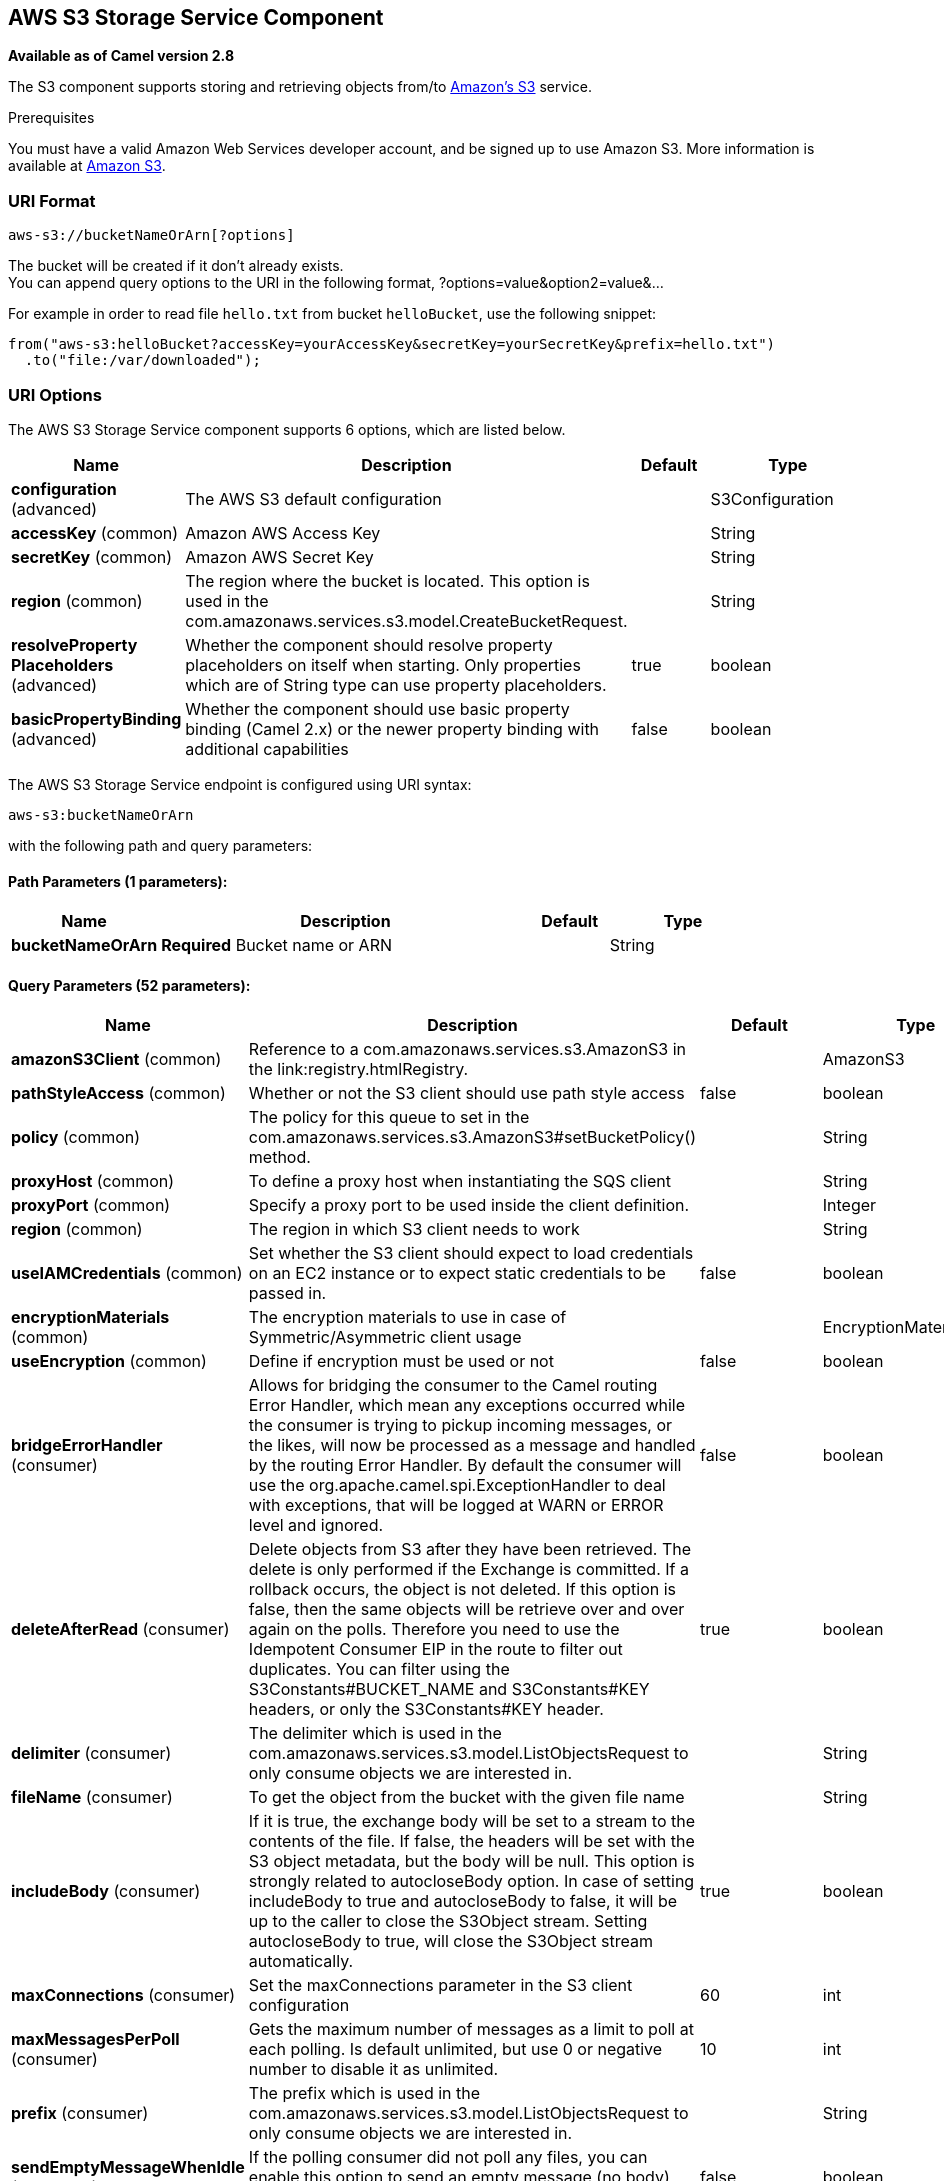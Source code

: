 [[aws-s3-component]]
== AWS S3 Storage Service Component

*Available as of Camel version 2.8*

The S3 component supports storing and retrieving objects from/to
https://aws.amazon.com/s3[Amazon's S3] service.

Prerequisites

You must have a valid Amazon Web Services developer account, and be
signed up to use Amazon S3. More information is available at
https://aws.amazon.com/s3[Amazon S3].

### URI Format

[source,java]
------------------------------
aws-s3://bucketNameOrArn[?options]
------------------------------

The bucket will be created if it don't already exists. +
 You can append query options to the URI in the following format,
?options=value&option2=value&...

For example in order to read file `hello.txt` from bucket `helloBucket`, use the following snippet:

[source,java]
--------------------------------------------------------------------------------
from("aws-s3:helloBucket?accessKey=yourAccessKey&secretKey=yourSecretKey&prefix=hello.txt")
  .to("file:/var/downloaded");
--------------------------------------------------------------------------------


### URI Options


// component options: START
The AWS S3 Storage Service component supports 6 options, which are listed below.



[width="100%",cols="2,5,^1,2",options="header"]
|===
| Name | Description | Default | Type
| *configuration* (advanced) | The AWS S3 default configuration |  | S3Configuration
| *accessKey* (common) | Amazon AWS Access Key |  | String
| *secretKey* (common) | Amazon AWS Secret Key |  | String
| *region* (common) | The region where the bucket is located. This option is used in the com.amazonaws.services.s3.model.CreateBucketRequest. |  | String
| *resolveProperty Placeholders* (advanced) | Whether the component should resolve property placeholders on itself when starting. Only properties which are of String type can use property placeholders. | true | boolean
| *basicPropertyBinding* (advanced) | Whether the component should use basic property binding (Camel 2.x) or the newer property binding with additional capabilities | false | boolean
|===
// component options: END











// endpoint options: START
The AWS S3 Storage Service endpoint is configured using URI syntax:

----
aws-s3:bucketNameOrArn
----

with the following path and query parameters:

==== Path Parameters (1 parameters):


[width="100%",cols="2,5,^1,2",options="header"]
|===
| Name | Description | Default | Type
| *bucketNameOrArn* | *Required* Bucket name or ARN |  | String
|===


==== Query Parameters (52 parameters):


[width="100%",cols="2,5,^1,2",options="header"]
|===
| Name | Description | Default | Type
| *amazonS3Client* (common) | Reference to a com.amazonaws.services.s3.AmazonS3 in the link:registry.htmlRegistry. |  | AmazonS3
| *pathStyleAccess* (common) | Whether or not the S3 client should use path style access | false | boolean
| *policy* (common) | The policy for this queue to set in the com.amazonaws.services.s3.AmazonS3#setBucketPolicy() method. |  | String
| *proxyHost* (common) | To define a proxy host when instantiating the SQS client |  | String
| *proxyPort* (common) | Specify a proxy port to be used inside the client definition. |  | Integer
| *region* (common) | The region in which S3 client needs to work |  | String
| *useIAMCredentials* (common) | Set whether the S3 client should expect to load credentials on an EC2 instance or to expect static credentials to be passed in. | false | boolean
| *encryptionMaterials* (common) | The encryption materials to use in case of Symmetric/Asymmetric client usage |  | EncryptionMaterials
| *useEncryption* (common) | Define if encryption must be used or not | false | boolean
| *bridgeErrorHandler* (consumer) | Allows for bridging the consumer to the Camel routing Error Handler, which mean any exceptions occurred while the consumer is trying to pickup incoming messages, or the likes, will now be processed as a message and handled by the routing Error Handler. By default the consumer will use the org.apache.camel.spi.ExceptionHandler to deal with exceptions, that will be logged at WARN or ERROR level and ignored. | false | boolean
| *deleteAfterRead* (consumer) | Delete objects from S3 after they have been retrieved. The delete is only performed if the Exchange is committed. If a rollback occurs, the object is not deleted. If this option is false, then the same objects will be retrieve over and over again on the polls. Therefore you need to use the Idempotent Consumer EIP in the route to filter out duplicates. You can filter using the S3Constants#BUCKET_NAME and S3Constants#KEY headers, or only the S3Constants#KEY header. | true | boolean
| *delimiter* (consumer) | The delimiter which is used in the com.amazonaws.services.s3.model.ListObjectsRequest to only consume objects we are interested in. |  | String
| *fileName* (consumer) | To get the object from the bucket with the given file name |  | String
| *includeBody* (consumer) | If it is true, the exchange body will be set to a stream to the contents of the file. If false, the headers will be set with the S3 object metadata, but the body will be null. This option is strongly related to autocloseBody option. In case of setting includeBody to true and autocloseBody to false, it will be up to the caller to close the S3Object stream. Setting autocloseBody to true, will close the S3Object stream automatically. | true | boolean
| *maxConnections* (consumer) | Set the maxConnections parameter in the S3 client configuration | 60 | int
| *maxMessagesPerPoll* (consumer) | Gets the maximum number of messages as a limit to poll at each polling. Is default unlimited, but use 0 or negative number to disable it as unlimited. | 10 | int
| *prefix* (consumer) | The prefix which is used in the com.amazonaws.services.s3.model.ListObjectsRequest to only consume objects we are interested in. |  | String
| *sendEmptyMessageWhenIdle* (consumer) | If the polling consumer did not poll any files, you can enable this option to send an empty message (no body) instead. | false | boolean
| *autocloseBody* (consumer) | If this option is true and includeBody is true, then the S3Object.close() method will be called on exchange completion. This option is strongly related to includeBody option. In case of setting includeBody to true and autocloseBody to false, it will be up to the caller to close the S3Object stream. Setting autocloseBody to true, will close the S3Object stream automatically. | true | boolean
| *exceptionHandler* (consumer) | To let the consumer use a custom ExceptionHandler. Notice if the option bridgeErrorHandler is enabled then this option is not in use. By default the consumer will deal with exceptions, that will be logged at WARN or ERROR level and ignored. |  | ExceptionHandler
| *exchangePattern* (consumer) | Sets the exchange pattern when the consumer creates an exchange. |  | ExchangePattern
| *pollStrategy* (consumer) | A pluggable org.apache.camel.PollingConsumerPollingStrategy allowing you to provide your custom implementation to control error handling usually occurred during the poll operation before an Exchange have been created and being routed in Camel. |  | PollingConsumerPoll Strategy
| *deleteAfterWrite* (producer) | Delete file object after the S3 file has been uploaded | false | boolean
| *multiPartUpload* (producer) | If it is true, camel will upload the file with multi part format, the part size is decided by the option of partSize | false | boolean
| *operation* (producer) | The operation to do in case the user don't want to do only an upload |  | S3Operations
| *partSize* (producer) | Setup the partSize which is used in multi part upload, the default size is 25M. | 26214400 | long
| *serverSideEncryption* (producer) | Sets the server-side encryption algorithm when encrypting the object using AWS-managed keys. For example use AES256. |  | String
| *storageClass* (producer) | The storage class to set in the com.amazonaws.services.s3.model.PutObjectRequest request. |  | String
| *awsKMSKeyId* (producer) | Define the id of KMS key to use in case KMS is enabled |  | String
| *useAwsKMS* (producer) | Define if KMS must be used or not | false | boolean
| *basicPropertyBinding* (advanced) | Whether the endpoint should use basic property binding (Camel 2.x) or the newer property binding with additional capabilities | false | boolean
| *synchronous* (advanced) | Sets whether synchronous processing should be strictly used, or Camel is allowed to use asynchronous processing (if supported). | false | boolean
| *accelerateModeEnabled* ( advanced) | Define if Accelerate Mode enabled is true or false | false | boolean
| *chunkedEncodingDisabled* ( advanced) | Define if disabled Chunked Encoding is true or false | false | boolean
| *dualstackEnabled* ( advanced) | Define if Dualstack enabled is true or false | false | boolean
| *forceGlobalBucketAccess Enabled* ( advanced) | Define if Force Global Bucket Access enabled is true or false | false | boolean
| *payloadSigningEnabled* ( advanced) | Define if Payload Signing enabled is true or false | false | boolean
| *backoffErrorThreshold* (scheduler) | The number of subsequent error polls (failed due some error) that should happen before the backoffMultipler should kick-in. |  | int
| *backoffIdleThreshold* (scheduler) | The number of subsequent idle polls that should happen before the backoffMultipler should kick-in. |  | int
| *backoffMultiplier* (scheduler) | To let the scheduled polling consumer backoff if there has been a number of subsequent idles/errors in a row. The multiplier is then the number of polls that will be skipped before the next actual attempt is happening again. When this option is in use then backoffIdleThreshold and/or backoffErrorThreshold must also be configured. |  | int
| *delay* (scheduler) | Milliseconds before the next poll. You can also specify time values using units, such as 60s (60 seconds), 5m30s (5 minutes and 30 seconds), and 1h (1 hour). | 500 | long
| *greedy* (scheduler) | If greedy is enabled, then the ScheduledPollConsumer will run immediately again, if the previous run polled 1 or more messages. | false | boolean
| *initialDelay* (scheduler) | Milliseconds before the first poll starts. You can also specify time values using units, such as 60s (60 seconds), 5m30s (5 minutes and 30 seconds), and 1h (1 hour). | 1000 | long
| *runLoggingLevel* (scheduler) | The consumer logs a start/complete log line when it polls. This option allows you to configure the logging level for that. | TRACE | LoggingLevel
| *scheduledExecutorService* (scheduler) | Allows for configuring a custom/shared thread pool to use for the consumer. By default each consumer has its own single threaded thread pool. |  | ScheduledExecutor Service
| *scheduler* (scheduler) | To use a cron scheduler from either camel-spring or camel-quartz2 component | none | ScheduledPollConsumer Scheduler
| *schedulerProperties* (scheduler) | To configure additional properties when using a custom scheduler or any of the Quartz2, Spring based scheduler. |  | Map
| *startScheduler* (scheduler) | Whether the scheduler should be auto started. | true | boolean
| *timeUnit* (scheduler) | Time unit for initialDelay and delay options. | MILLISECONDS | TimeUnit
| *useFixedDelay* (scheduler) | Controls if fixed delay or fixed rate is used. See ScheduledExecutorService in JDK for details. | true | boolean
| *accessKey* (security) | Amazon AWS Access Key |  | String
| *secretKey* (security) | Amazon AWS Secret Key |  | String
|===
// endpoint options: END
// spring-boot-auto-configure options: START
=== Spring Boot Auto-Configuration

When using Spring Boot make sure to use the following Maven dependency to have support for auto configuration:

[source,xml]
----
<dependency>
  <groupId>org.apache.camel</groupId>
  <artifactId>camel-aws-s3-starter</artifactId>
  <version>x.x.x</version>
  <!-- use the same version as your Camel core version -->
</dependency>
----


The component supports 37 options, which are listed below.



[width="100%",cols="2,5,^1,2",options="header"]
|===
| Name | Description | Default | Type
| *camel.component.aws-s3.access-key* | Amazon AWS Access Key |  | String
| *camel.component.aws-s3.basic-property-binding* | Whether the component should use basic property binding (Camel 2.x) or the newer property binding with additional capabilities | false | Boolean
| *camel.component.aws-s3.configuration.accelerate-mode-enabled* | Define if Accelerate Mode enabled is true or false | false | Boolean
| *camel.component.aws-s3.configuration.access-key* | Amazon AWS Access Key |  | String
| *camel.component.aws-s3.configuration.amazon-s3-client* | Reference to a `com.amazonaws.services.s3.AmazonS3` in the link:registry.html[Registry]. |  | AmazonS3
| *camel.component.aws-s3.configuration.autoclose-body* | If this option is true and includeBody is true, then the S3Object.close() method will be called on exchange completion. This option is strongly related to includeBody option. In case of setting includeBody to true and autocloseBody to false, it will be up to the caller to close the S3Object stream. Setting autocloseBody to true, will close the S3Object stream automatically. | true | Boolean
| *camel.component.aws-s3.configuration.aws-k-m-s-key-id* | Define the id of KMS key to use in case KMS is enabled |  | String
| *camel.component.aws-s3.configuration.bucket-name* | Name of the bucket. The bucket will be created if it doesn't already exists. |  | String
| *camel.component.aws-s3.configuration.chunked-encoding-disabled* | Define if disabled Chunked Encoding is true or false | false | Boolean
| *camel.component.aws-s3.configuration.delete-after-read* | Delete objects from S3 after they have been retrieved. The delete is only performed if the Exchange is committed. If a rollback occurs, the object is not deleted. <p/> If this option is false, then the same objects will be retrieve over and over again on the polls. Therefore you need to use the Idempotent Consumer EIP in the route to filter out duplicates. You can filter using the {@link S3Constants#BUCKET_NAME} and {@link S3Constants#KEY} headers, or only the {@link S3Constants#KEY} header. | true | Boolean
| *camel.component.aws-s3.configuration.delete-after-write* | Delete file object after the S3 file has been uploaded | false | Boolean
| *camel.component.aws-s3.configuration.delimiter* | The delimiter which is used in the com.amazonaws.services.s3.model.ListObjectsRequest to only consume objects we are interested in. |  | String
| *camel.component.aws-s3.configuration.dualstack-enabled* | Define if Dualstack enabled is true or false | false | Boolean
| *camel.component.aws-s3.configuration.encryption-materials* | The encryption materials to use in case of Symmetric/Asymmetric client usage |  | EncryptionMaterials
| *camel.component.aws-s3.configuration.file-name* | To get the object from the bucket with the given file name |  | String
| *camel.component.aws-s3.configuration.force-global-bucket-access-enabled* | Define if Force Global Bucket Access enabled is true or false | false | Boolean
| *camel.component.aws-s3.configuration.include-body* | If it is true, the exchange body will be set to a stream to the contents of the file. If false, the headers will be set with the S3 object metadata, but the body will be null. This option is strongly related to autocloseBody option. In case of setting includeBody to true and autocloseBody to false, it will be up to the caller to close the S3Object stream. Setting autocloseBody to true, will close the S3Object stream automatically. | true | Boolean
| *camel.component.aws-s3.configuration.multi-part-upload* | If it is true, camel will upload the file with multi part format, the part size is decided by the option of `partSize` | false | Boolean
| *camel.component.aws-s3.configuration.operation* | The operation to do in case the user don't want to do only an upload |  | S3Operations
| *camel.component.aws-s3.configuration.part-size* | Setup the partSize which is used in multi part upload, the default size is 25M. | 26214400 | Long
| *camel.component.aws-s3.configuration.path-style-access* | Whether or not the S3 client should use path style access | false | Boolean
| *camel.component.aws-s3.configuration.payload-signing-enabled* | Define if Payload Signing enabled is true or false | false | Boolean
| *camel.component.aws-s3.configuration.policy* | The policy for this queue to set in the `com.amazonaws.services.s3.AmazonS3#setBucketPolicy()` method. |  | String
| *camel.component.aws-s3.configuration.prefix* | The prefix which is used in the com.amazonaws.services.s3.model.ListObjectsRequest to only consume objects we are interested in. |  | String
| *camel.component.aws-s3.configuration.proxy-host* | To define a proxy host when instantiating the SQS client |  | String
| *camel.component.aws-s3.configuration.proxy-port* | Specify a proxy port to be used inside the client definition. |  | Integer
| *camel.component.aws-s3.configuration.region* | The region in which S3 client needs to work |  | String
| *camel.component.aws-s3.configuration.secret-key* | Amazon AWS Secret Key |  | String
| *camel.component.aws-s3.configuration.server-side-encryption* | Sets the server-side encryption algorithm when encrypting the object using AWS-managed keys. For example use <tt>AES256</tt>. |  | String
| *camel.component.aws-s3.configuration.storage-class* | The storage class to set in the `com.amazonaws.services.s3.model.PutObjectRequest` request. |  | String
| *camel.component.aws-s3.configuration.use-aws-k-m-s* | Define if KMS must be used or not | false | Boolean
| *camel.component.aws-s3.configuration.use-encryption* | Define if encryption must be used or not | false | Boolean
| *camel.component.aws-s3.configuration.use-i-a-m-credentials* | Set whether the S3 client should expect to load credentials on an EC2 instance or to expect static credentials to be passed in. | false | Boolean
| *camel.component.aws-s3.enabled* | Whether to enable auto configuration of the aws-s3 component. This is enabled by default. |  | Boolean
| *camel.component.aws-s3.region* | The region where the bucket is located. This option is used in the com.amazonaws.services.s3.model.CreateBucketRequest. |  | String
| *camel.component.aws-s3.resolve-property-placeholders* | Whether the component should resolve property placeholders on itself when starting. Only properties which are of String type can use property placeholders. | true | Boolean
| *camel.component.aws-s3.secret-key* | Amazon AWS Secret Key |  | String
|===
// spring-boot-auto-configure options: END










Required S3 component options

You have to provide the amazonS3Client in the
Registry or your accessKey and secretKey to access
the https://aws.amazon.com/s3[Amazon's S3].

### Batch Consumer

This component implements the Batch Consumer.

This allows you for instance to know how many messages exists in this
batch and for instance let the Aggregator
aggregate this number of messages.

### Usage

#### Message headers evaluated by the S3 producer

[width="100%",cols="10%,10%,80%",options="header",]
|=======================================================================
|Header |Type |Description

|`CamelAwsS3BucketName` |`String` |The bucket Name which this object will be stored or which will be used for the current operation

|`CamelAwsS3BucketDestinationName` |`String` |*Camel 2.18*: The bucket Destination Name which will be used for the current operation

|`CamelAwsS3ContentLength` |`Long` |The content length of this object.

|`CamelAwsS3ContentType` |`String` |The content type of this object.

|`CamelAwsS3ContentControl` |`String` |*Camel 2.8.2:* The content control of this object.

|`CamelAwsS3ContentDisposition` |`String` |*Camel 2.8.2:* The content disposition of this object.

|`CamelAwsS3ContentEncoding` |`String` |*Camel 2.8.2:* The content encoding of this object.

|`CamelAwsS3ContentMD5` |`String` |*Camel 2.8.2:* The md5 checksum of this object.

|`CamelAwsS3DestinationKey` |`String` |*Camel 2.18*:The Destination key which will be used for the current operation

|`CamelAwsS3Key` |`String` |The key under which this object will be stored or which will be used for the current operation

|`CamelAwsS3LastModified` |`java.util.Date` |*Camel 2.8.2:* The last modified timestamp of this object.

|`CamelAwsS3Operation` |`String` |*Camel 2.18*: The operation to perform. Permitted values are copyObject, deleteObject, listBuckets, deleteBucket, downloadLink, listObjects

|`CamelAwsS3StorageClass` |`String` |*Camel 2.8.4:* The storage class of this object.

|`CamelAwsS3CannedAcl` |`String` |*Camel 2.11.0:* The canned acl that will be applied to the object. see
`com.amazonaws.services.s3.model.CannedAccessControlList` for allowed
values.

|`CamelAwsS3Acl` |`com.amazonaws.services.s3.model.AccessControlList` |*Camel 2.11.0:* a well constructed Amazon S3 Access Control List object.
see `com.amazonaws.services.s3.model.AccessControlList` for more details

|`CamelAwsS3Headers` |`Map<String,String>` |*Camel 2.15.0*: support to get or set custom objectMetadata headers.

|`CamelAwsS3ServerSideEncryption` |String |*Camel 2.16:* Sets the server-side encryption algorithm when encrypting
the object using AWS-managed keys. For example use AES256.

|`CamelAwsS3VersionId` |`String` |The version Id of the object to be stored or returned from the current operation
|=======================================================================

#### Message headers set by the S3 producer

[width="100%",cols="10%,10%,80%",options="header",]
|=======================================================================
|Header |Type |Description
|`CamelAwsS3ETag` |`String` |The ETag value for the newly uploaded object.

|`CamelAwsS3VersionId` |`String` |The *optional* version ID of the newly uploaded object.

|`CamelAwsS3DownloadLinkExpiration` | `String` | The expiration (millis) of URL download link. The link will be stored into *CamelAwsS3DownloadLink* response header.

|=======================================================================

#### Message headers set by the S3 consumer

[width="100%",cols="10%,10%,80%",options="header",]
|=======================================================================
|Header |Type |Description

|`CamelAwsS3Key` |`String` |The key under which this object is stored.

|`CamelAwsS3BucketName` |`String` |The name of the bucket in which this object is contained.

|`CamelAwsS3ETag` |`String` |The hex encoded 128-bit MD5 digest of the associated object according to
RFC 1864. This data is used as an integrity check to verify that the
data received by the caller is the same data that was sent by Amazon S3.

|`CamelAwsS3LastModified` |`Date` |The value of the Last-Modified header, indicating the date and time at
which Amazon S3 last recorded a modification to the associated object.

|`CamelAwsS3VersionId` |`String` |The version ID of the associated Amazon S3 object if available. Version
IDs are only assigned to objects when an object is uploaded to an Amazon
S3 bucket that has object versioning enabled.

|`CamelAwsS3ContentType` |`String` |The Content-Type HTTP header, which indicates the type of content stored
in the associated object. The value of this header is a standard MIME
type.

|`CamelAwsS3ContentMD5` |`String` |The base64 encoded 128-bit MD5 digest of the associated object (content
- not including headers) according to RFC 1864. This data is used as a
message integrity check to verify that the data received by Amazon S3 is
the same data that the caller sent.

|`CamelAwsS3ContentLength` |`Long` |The Content-Length HTTP header indicating the size of the associated
object in bytes.

|`CamelAwsS3ContentEncoding` |`String` |The *optional* Content-Encoding HTTP header specifying what content
encodings have been applied to the object and what decoding mechanisms
must be applied in order to obtain the media-type referenced by the
Content-Type field.

|`CamelAwsS3ContentDisposition` |`String` |The *optional* Content-Disposition HTTP header, which specifies
presentational information such as the recommended filename for the
object to be saved as.

|`CamelAwsS3ContentControl` |`String` |The *optional* Cache-Control HTTP header which allows the user to
specify caching behavior along the HTTP request/reply chain.

|`CamelAwsS3ServerSideEncryption` |String |*Camel 2.16:* The server-side encryption algorithm when encrypting the
object using AWS-managed keys.
|=======================================================================

#### S3 Producer operations

Camel-AWS s3 component provides the following operation on the producer side:

- copyObject
- deleteObject
- listBuckets
- deleteBucket
- downloadLink
- listObjects
- getObject (this will return an S3Object instance)

#### Advanced AmazonS3 configuration

If your Camel Application is running behind a firewall or if you need to
have more control over the `AmazonS3` instance configuration, you can
create your own instance:

[source,java]
--------------------------------------------------------------------------------------
AWSCredentials awsCredentials = new BasicAWSCredentials("myAccessKey", "mySecretKey");

ClientConfiguration clientConfiguration = new ClientConfiguration();
clientConfiguration.setProxyHost("http://myProxyHost");
clientConfiguration.setProxyPort(8080);

AmazonS3 client = new AmazonS3Client(awsCredentials, clientConfiguration);

registry.bind("client", client);
--------------------------------------------------------------------------------------

and refer to it in your Camel aws-s3 component configuration:

[source,java]
--------------------------------------------------------------------------------
from("aws-s3://MyBucket?amazonS3Client=#client&delay=5000&maxMessagesPerPoll=5")
.to("mock:result");
--------------------------------------------------------------------------------

#### Use KMS with the S3 component

To use AWS KMS to encrypt/decrypt data by using AWS infrastructure you can use the options introduced in 2.21.x like in the following example

[source,java]
--------------------------------------------------------------------------------
from("file:tmp/test?fileName=test.txt")
     .setHeader(S3Constants.KEY, constant("testFile"))
     .to("aws-s3://mybucket?amazonS3Client=#client&useAwsKMS=true&awsKMSKeyId=3f0637ad-296a-3dfe-a796-e60654fb128c");
--------------------------------------------------------------------------------

In this way you'll ask to S3, to use the KMS key 3f0637ad-296a-3dfe-a796-e60654fb128c, to encrypt the file test.txt. When you'll ask to download this file, the decryption will be done directly before the download.

#### Use "useIAMCredentials" with the s3 component

To use AWS IAM credentials, you must first verify that the EC2 in which you are launching the Camel application on has an IAM role associated with it containing the appropriate policies attached to run effectively.
Keep in mind that this feature should only be set to "true" on remote instances. To clarify even further, you must still use static credentials locally since IAM is an AWS specific component,
but AWS environments should now be easier to manage. After this is implemented and understood, you can set the query parameter "useIAMCredentials" to "true" for AWS environments! To effectively toggle this
on and off based on local and remote environments, you can consider enabling this query parameter with system environment variables. For example, your code could set the "useIAMCredentials" query parameter to "true",
when the system environment variable called "isRemote" is set to true (there are many other ways to do this and this should act as a simple example). Although it doesn't take away the need for static credentials completely,
using IAM credentials on AWS environments takes away the need to refresh on remote environments and adds a major security boost (IAM credentials are refreshed automatically every 6 hours and update when their
policies are updated). This is the AWS recommended way to manage credentials and therefore should be used as often as possible.

#### S3 Producer Operation examples

- CopyObject: this operation copy an object from one bucket to a different one

[source,java]
--------------------------------------------------------------------------------
  from("direct:start").process(new Processor() {
                    
      @Override
      public void process(Exchange exchange) throws Exception {
          exchange.getIn().setHeader(S3Constants.BUCKET_DESTINATION_NAME, "camelDestinationBucket");
          exchange.getIn().setHeader(S3Constants.KEY, "camelKey");
          exchange.getIn().setHeader(S3Constants.DESTINATION_KEY, "camelDestinationKey");   
      }
  })
  .to("aws-s3://mycamelbucket?amazonS3Client=#amazonS3Client&operation=copyObject")
  .to("mock:result");
--------------------------------------------------------------------------------

This operation will copy the object with the name expressed in the header camelDestinationKey to the camelDestinationBucket bucket, from the bucket mycamelbucket.

- DeleteObject: this operation deletes an object from a bucket

[source,java]
--------------------------------------------------------------------------------
  from("direct:start").process(new Processor() {
                    
      @Override
      public void process(Exchange exchange) throws Exception {
          exchange.getIn().setHeader(S3Constants.KEY, "camelKey"); 
      }
  })
  .to("aws-s3://mycamelbucket?amazonS3Client=#amazonS3Client&operation=deleteObject")
  .to("mock:result");
--------------------------------------------------------------------------------

This operation will delete the object camelKey from the bucket mycamelbucket.

- ListBuckets: this operation list the buckets for this account in this region

[source,java]
--------------------------------------------------------------------------------
  from("direct:start")
  .to("aws-s3://mycamelbucket?amazonS3Client=#amazonS3Client&operation=listBuckets")
  .to("mock:result");
--------------------------------------------------------------------------------

This operation will list the buckets for this account

- DeleteBucket: this operation delete the bucket specified as URI parameter or header

[source,java]
--------------------------------------------------------------------------------
  from("direct:start")
  .to("aws-s3://mycamelbucket?amazonS3Client=#amazonS3Client&operation=deleteBucket")
  .to("mock:result");
--------------------------------------------------------------------------------

This operation will delete the bucket mycamelbucket

- DownloadLink: this operation create a download link for the file specified in the key header

[source,java]
--------------------------------------------------------------------------------
  from("direct:start").process(new Processor() {
                    
      @Override
      public void process(Exchange exchange) throws Exception {
          exchange.getIn().setHeader(S3Constants.KEY, "camelKey"); 
      }
  })
  .to("aws-s3://mycamelbucket?amazonS3Client=#amazonS3Client&operation=downloadLink")
  .to("mock:result");
--------------------------------------------------------------------------------

This operation will create a downloadLink for the file camelKey in the bucket mycamelbucket

- ListObjects: this operation list object in a specific bucket

[source,java]
--------------------------------------------------------------------------------
  from("direct:start")
  .to("aws-s3://mycamelbucket?amazonS3Client=#amazonS3Client&operation=listObjects")
  .to("mock:result");
--------------------------------------------------------------------------------

This operation will list the objects in the mycamelbucket bucket

- GetObject: this operation get a single object in a specific bucket

[source,java]
--------------------------------------------------------------------------------
  from("direct:start").process(new Processor() {
                    
      @Override
      public void process(Exchange exchange) throws Exception {
          exchange.getIn().setHeader(S3Constants.KEY, "camelKey"); 
      }
  })
  .to("aws-s3://mycamelbucket?amazonS3Client=#amazonS3Client&operation=getObject")
  .to("mock:result");
--------------------------------------------------------------------------------

This operation will return an S3Object instance related to the camelKey object in mycamelbucket bucket.

### Automatic detection of AmazonS3 client in registry

From Camel 3.0.0-M3 the component will be able to detect the presence of an AmazonS3 bean into the registry.
If it's the only instance of that type it will be used as client and you won't have to define it as uri parameter, like the example above.
This may be really useful for smarter configuration of the endpoint.

### Dependencies

Maven users will need to add the following dependency to their pom.xml.

*pom.xml*

[source,xml]
---------------------------------------
<dependency>
    <groupId>org.apache.camel</groupId>
    <artifactId>camel-aws-s3</artifactId>
    <version>${camel-version}</version>
</dependency>
---------------------------------------

where `${camel-version}` must be replaced by the actual version of Camel
(2.8 or higher).

### See Also

* Configuring Camel
* Component
* Endpoint
* Getting Started

* AWS Component
